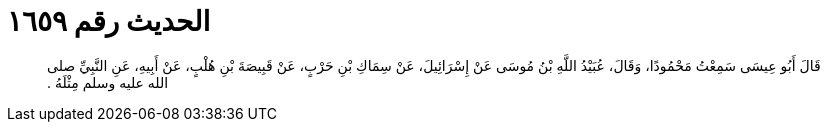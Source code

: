 
= الحديث رقم ١٦٥٩

[quote.hadith]
قَالَ أَبُو عِيسَى سَمِعْتُ مَحْمُودًا، وَقَالَ، عُبَيْدُ اللَّهِ بْنُ مُوسَى عَنْ إِسْرَائِيلَ، عَنْ سِمَاكِ بْنِ حَرْبٍ، عَنْ قَبِيصَةَ بْنِ هُلْبٍ، عَنْ أَبِيهِ، عَنِ النَّبِيِّ صلى الله عليه وسلم مِثْلَهُ ‏.‏